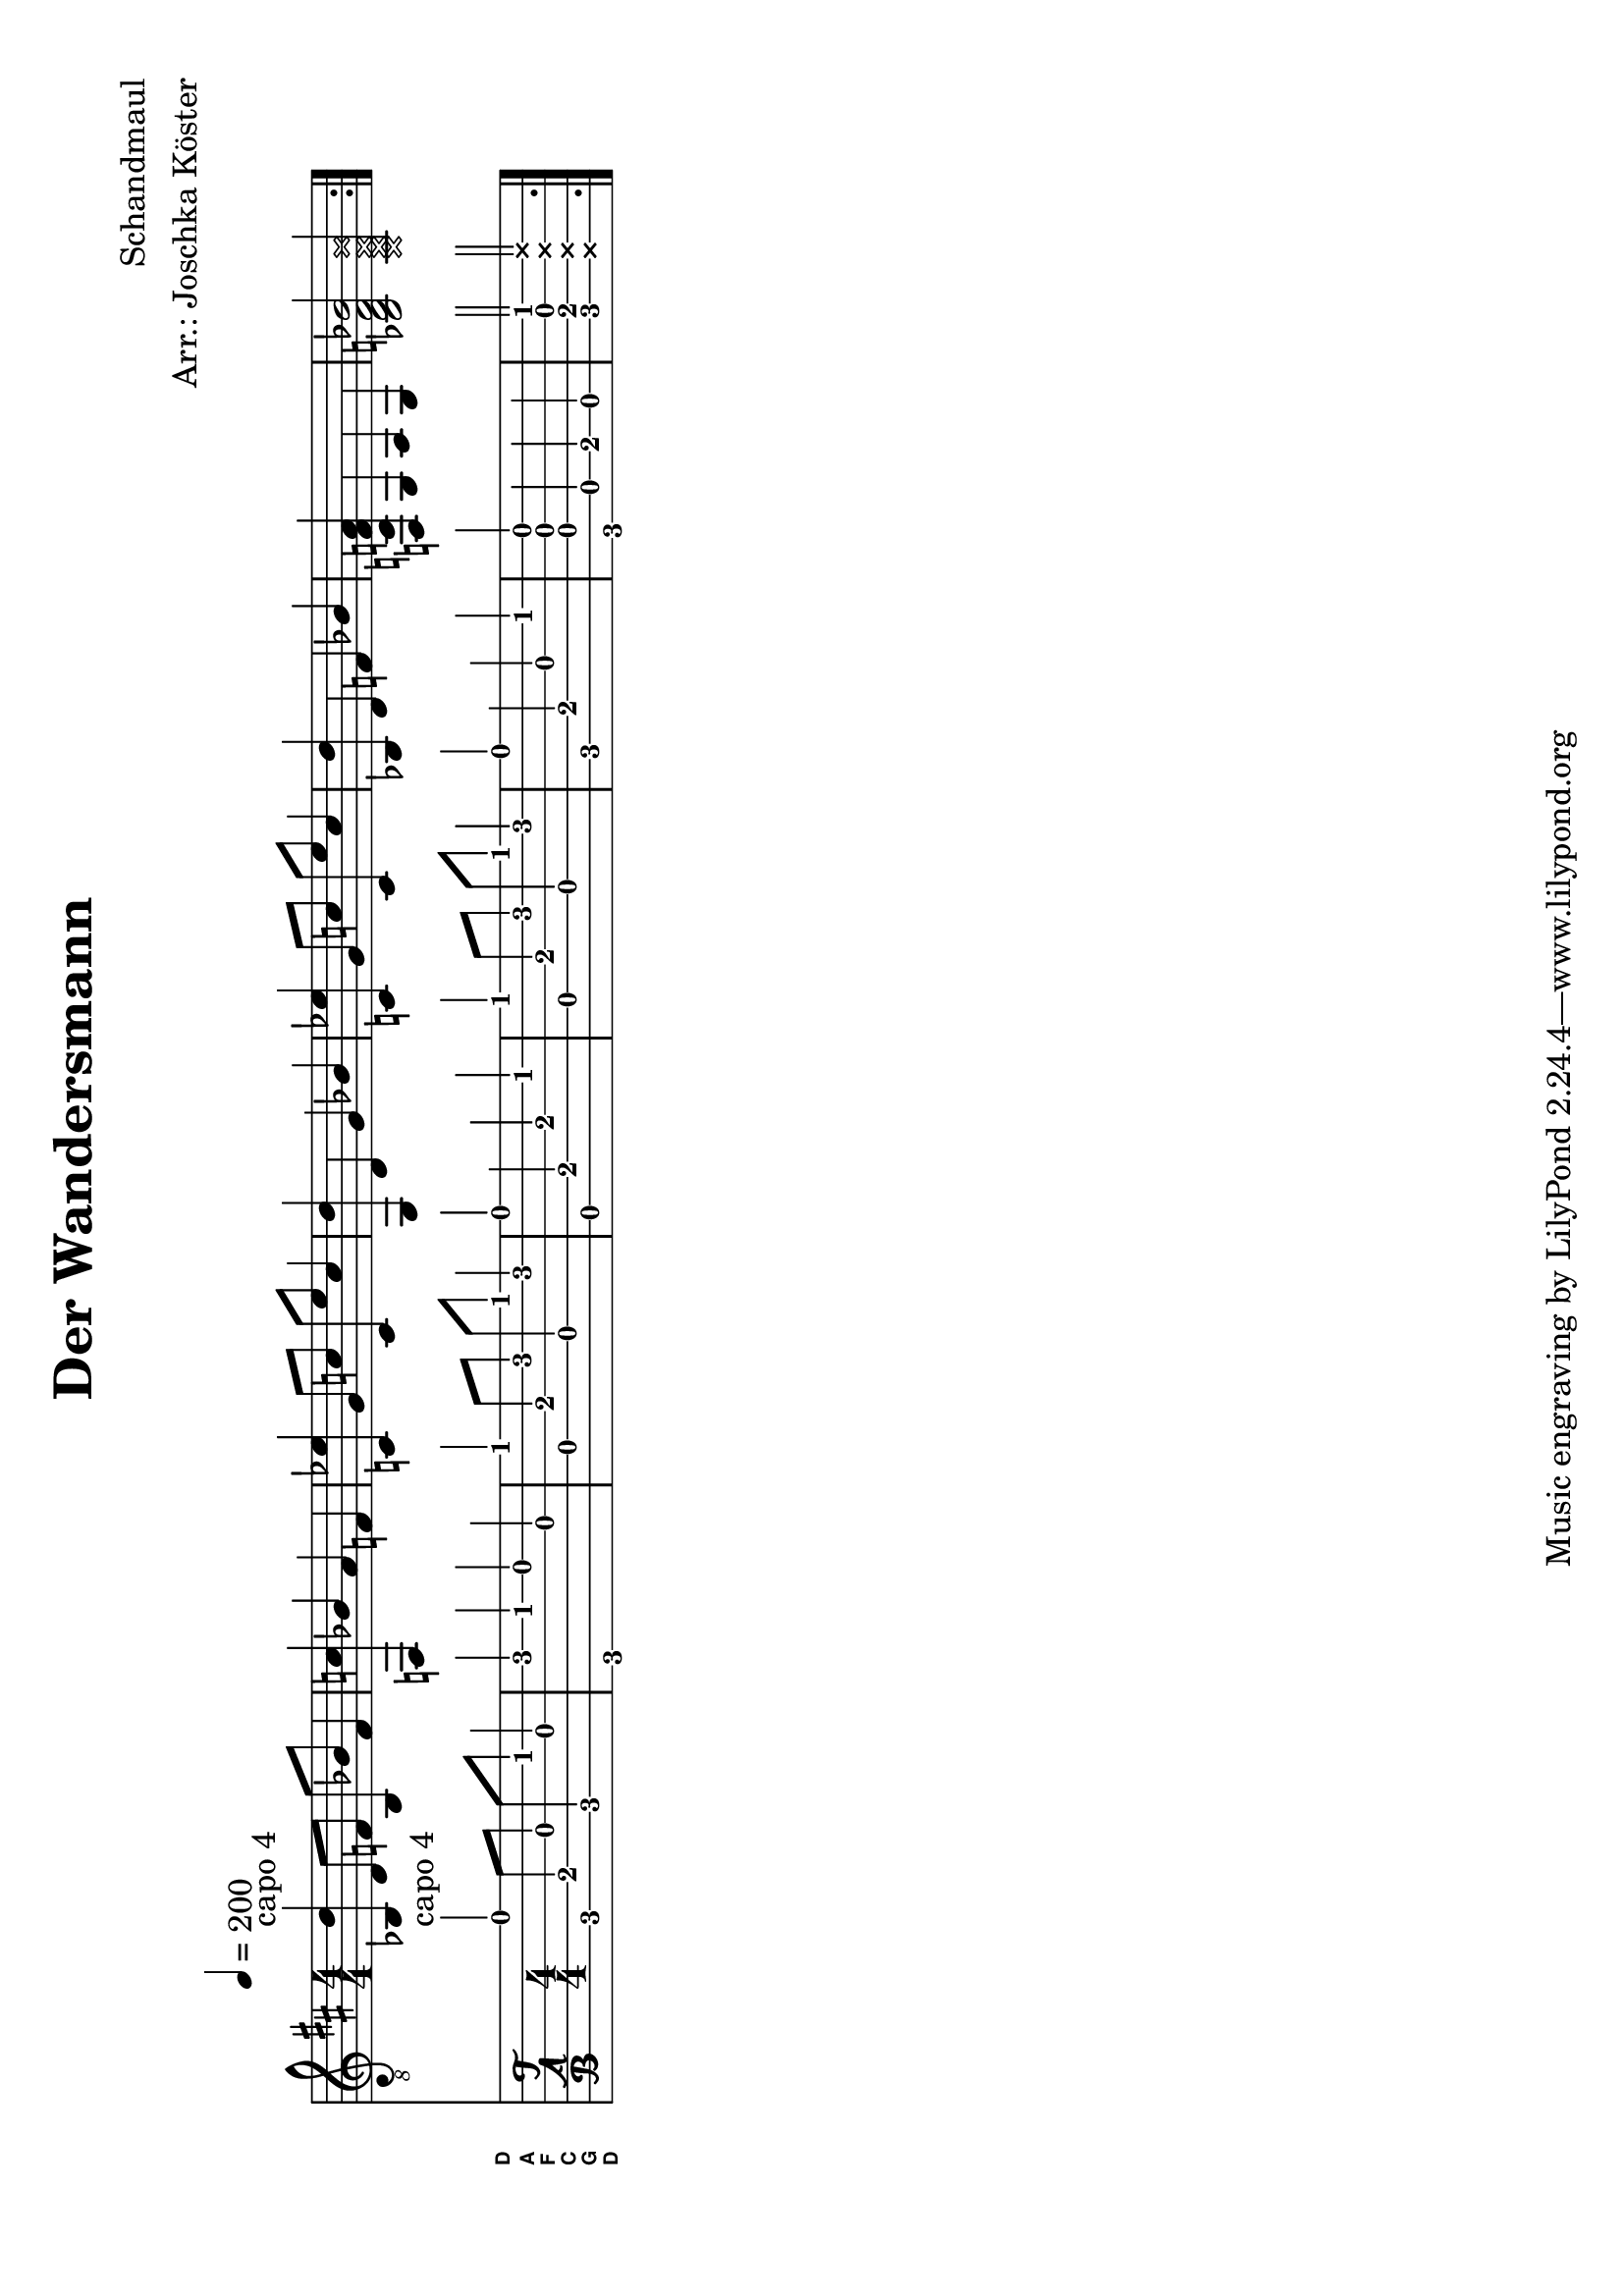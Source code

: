 % vim: ft=lilypond:

\version "2.18.2"

\layout {
}

\header {
  title = "Der Wandersmann"
  composer = "Schandmaul"
  arranger = "Arr.: Joschka Köster"
}

#(set-global-staff-size 22)
#(set-default-paper-size "a4" 'landscape)

\paper {
  system-separator-markup = \slashSeparator
}

DGCFAD =
\markup {
  \with-dimensions #'(0 . 0.8) #'(0 . 1.0)
  \postscript #"/Arial-Bold findfont
                1.3 scalefont
                setfont 0 3.6 moveto
                (D) show 0 2.0 moveto
                (A) show 0 0.6 moveto
                (F) show 0 -0.8 moveto
                (C) show 0 -2.2 moveto
                (G) show 0 -3.6 moveto
                (D) show
                stroke"
}

global = {
  \key d \major
  \numericTimeSignature

  \time 4/4
  \tempo 4 = 200

  \mergeDifferentlyDottedOn
  \mergeDifferentlyHeadedOn
}

guitarPartVoice = {
  \set fingeringOrientations = #'(up)

  % takt 1 - 8 (9 - 16)
  \repeat volta 2 {
    <bes,\5 d'\1>4^"capo 4" d8\4 f8\3 bes,8\5 bes8\2 f4\3
    <f,\5 c'\2>4 bes\2 a\2 f\3
    <c\3 es'\1> g8\3 c'\2 c\3 es'\1 c'4\2
    <g,\5 d'\1>4 d\4 g\3 bes\2
    <c\3 es'\1> g8\3 c'\2 c\3 es'\1 c'4\2
    <bes,\5 d'\1>4 d\4 f\3 bes\2
    <f,\6 c\4 f\3 a\2>4 g,\5 a,\5 g,\5
    <bes,\5 d\4 f\3 bes\2>2 \deadNotesOn <bes,\5 d\4 f\3 bes\2>2 \deadNotesOff

    % takt 17
  }
}

guitarPartBass = {
  \set fingeringOrientations = #'(up)
}

\score {
  <<
    \new ChordNames {
    }

    \new Staff <<
      \global
      \clef "G_8"
      \set Staff.midiInstrument = #"acoustic guitar (steel)"

      \new Voice = "first"
      {
        \voiceOne
        \guitarPartVoice
      }
      \new Voice = "second"
      {
        \voiceTwo
        \guitarPartBass
      }
    >>

    \new TabStaff <<
      \global
      \set Staff.midiInstrument = #"acoustic guitar (steel)"
      \set Staff.stringTunings = \stringTuning <d, g, c f a d'>
      \set TabStaff.instrumentName = \markup { " " \DGCFAD }
      \set TabStaff.shortInstrumentName = \markup \DGCFAD
      \tabFullNotation

      \new TabVoice = "first"
      {
        \voiceOne
        \guitarPartVoice
      }
      \new TabVoice= "second"
      {
        \voiceTwo
        \guitarPartBass
      }
    >>
  >>
  \layout {
    %disable string numbers if manually specify string, e.g. e\6 (open low e string)
    \omit Voice.StringNumber
  }
  \midi {
    \context {
      \Staff
      \remove "Staff_performer"
    }
    \context {
      \Voice
      \consists "Staff_performer"
    }
    \tempo 4 = 200
  }
}
